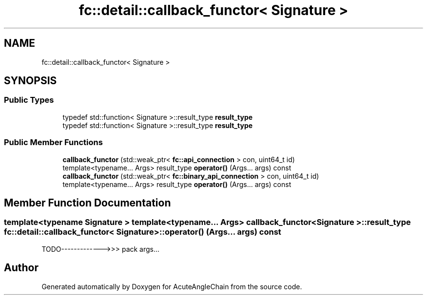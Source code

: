.TH "fc::detail::callback_functor< Signature >" 3 "Sun Jun 3 2018" "AcuteAngleChain" \" -*- nroff -*-
.ad l
.nh
.SH NAME
fc::detail::callback_functor< Signature >
.SH SYNOPSIS
.br
.PP
.SS "Public Types"

.in +1c
.ti -1c
.RI "typedef std::function< Signature >::result_type \fBresult_type\fP"
.br
.ti -1c
.RI "typedef std::function< Signature >::result_type \fBresult_type\fP"
.br
.in -1c
.SS "Public Member Functions"

.in +1c
.ti -1c
.RI "\fBcallback_functor\fP (std::weak_ptr< \fBfc::api_connection\fP > con, uint64_t id)"
.br
.ti -1c
.RI "template<typename\&.\&.\&. Args> result_type \fBoperator()\fP (Args\&.\&.\&. args) const"
.br
.ti -1c
.RI "\fBcallback_functor\fP (std::weak_ptr< \fBfc::binary_api_connection\fP > con, uint64_t id)"
.br
.ti -1c
.RI "template<typename\&.\&.\&. Args> result_type \fBoperator()\fP (Args\&.\&.\&. args) const"
.br
.in -1c
.SH "Member Function Documentation"
.PP 
.SS "template<typename Signature > template<typename\&.\&.\&. Args> \fBcallback_functor\fP< Signature >::result_type \fBfc::detail::callback_functor\fP< Signature >::operator() (Args\&.\&.\&. args) const"
TODO------------->>> pack args\&.\&.\&. 

.SH "Author"
.PP 
Generated automatically by Doxygen for AcuteAngleChain from the source code\&.
